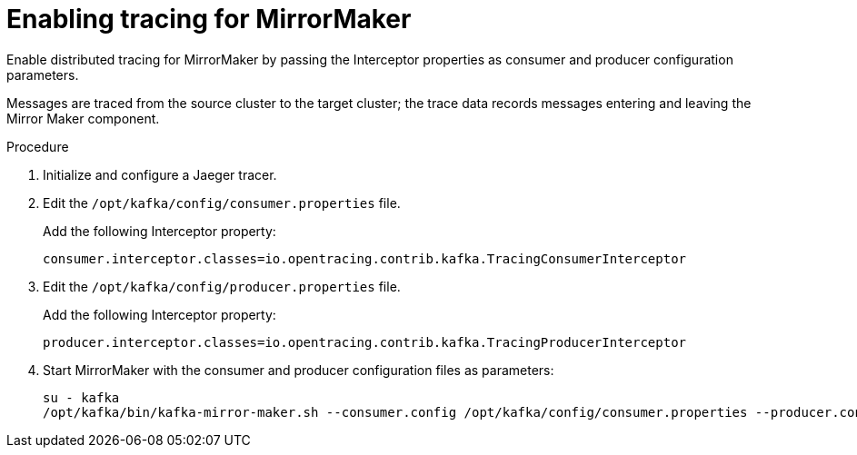 // Module included in the following assemblies:
//
// ????.adoc

[id='proc-enabling-tracing-for-mirrormaker-{context}']
= Enabling tracing for MirrorMaker

Enable distributed tracing for MirrorMaker by passing the Interceptor properties as consumer and producer configuration parameters.

Messages are traced from the source cluster to the target cluster; the trace data records messages entering and leaving the Mirror Maker component.

.Procedure

. Initialize and configure a Jaeger tracer.

. Edit the `/opt/kafka/config/consumer.properties` file.
+
Add the following Interceptor property:
+
[source,properties]
----
consumer.interceptor.classes=io.opentracing.contrib.kafka.TracingConsumerInterceptor
----

. Edit the `/opt/kafka/config/producer.properties` file.
+
Add the following Interceptor property:
+
[source,properties]
----
producer.interceptor.classes=io.opentracing.contrib.kafka.TracingProducerInterceptor
----

. Start MirrorMaker with the consumer and producer configuration files as parameters:
+
[source,shell,subs=attributes+]
----
su - kafka
/opt/kafka/bin/kafka-mirror-maker.sh --consumer.config /opt/kafka/config/consumer.properties --producer.config /opt/kafka/config/producer.properties --num.streams=2
----
